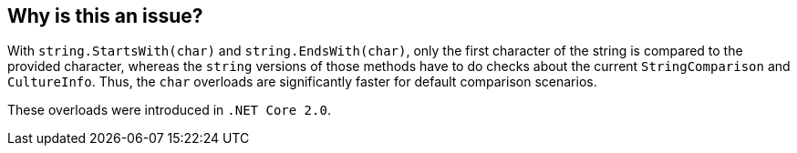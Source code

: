 == Why is this an issue?

With `string.StartsWith(char)` and `string.EndsWith(char)`, only the first character of the string is compared to the provided character, whereas the `string` versions of those methods have to do checks about the current `StringComparison` and `CultureInfo`. Thus, the `char` overloads are significantly faster for default comparison scenarios.

These overloads were introduced in `.NET Core 2.0`.
